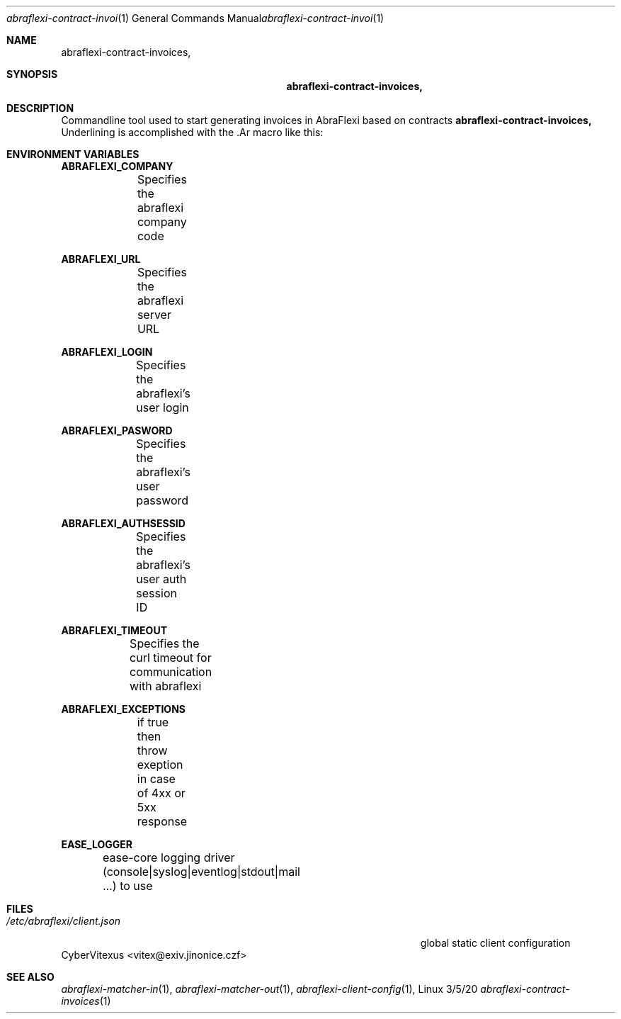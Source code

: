 .\"Modified from man(1) of FreeBSD, the NetBSD mdoc.template, and mdoc.samples.
.\"See Also:
.\"man mdoc.samples for a complete listing of options
.\"man mdoc for the short list of editing options
.\"/usr/share/misc/mdoc.template
.Dd 3/5/20               \" DATE
.Dt abraflexi-contract-invoices 1      \" Program name and manual section number
.Os Linux
.Sh NAME                 \" Section Header - required - don't modify
.Nm abraflexi-contract-invoices,
.Sh SYNOPSIS             \" Section Header - required - don't modify
.Nm
.Sh DESCRIPTION          \" Section Header - required - don't modify
Commandline tool used to start generating invoices in AbraFlexi based on contracts
.Nm
Underlining is accomplished with the .Ar macro like this:

.Sh "ENVIRONMENT VARIABLES"

\fBABRAFLEXI_COMPANY\fR
.br
		Specifies the abraflexi company code
.br

\fBABRAFLEXI_URL\fR
.br
		Specifies the abraflexi server URL
.br

\fBABRAFLEXI_LOGIN\fR
.br
		Specifies the abraflexi's user login
.br

\fBABRAFLEXI_PASWORD\fR
.br
		Specifies the abraflexi's user password
.br

\fBABRAFLEXI_AUTHSESSID\fR
.br
		Specifies the abraflexi's user auth session ID
.br

\fBABRAFLEXI_TIMEOUT\fR
.br
		Specifies the curl timeout for communication with abraflexi
.br

\fBABRAFLEXI_EXCEPTIONS\fR
.br
		if true then throw exeption in case of 4xx or 5xx response
.br

\fBEASE_LOGGER\fR
.br
		ease-core logging driver (console|syslog|eventlog|stdout|mail ...) to use
.br


.Sh FILES                \" File used or created by the topic of the man page
.Bl -tag -width "/Users/joeuser/Library/really_long_file_name" -compact
.It Pa /etc/abraflexi/client.json
global static client configuration
.El                      \" Ends the list
.SH "AUTHORS"
CyberVitexus <vitex@exiv.jinonice.czf> 
.br
.Sh SEE ALSO
.\" List links in ascending order by section, alphabetically within a section.
.\" Please do not reference files that do not exist without filing a bug report
.Xr abraflexi-matcher-in 1 ,
.Xr abraflexi-matcher-out 1 ,
.Xr abraflexi-client-config 1 ,
.\" .Sh BUGS              \" Document known, unremedied bugs
.\" .Sh HISTORY           \" Document history if command behaves in a unique manner






